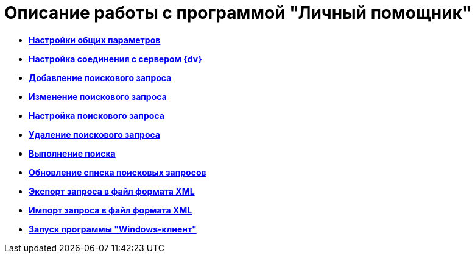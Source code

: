 = Описание работы с программой "Личный помощник"

* *xref:../topics/Settings_Assistant.adoc[Настройки общих параметров]* +
* *xref:../topics/Settings_Connection.adoc[Настройка соединения с сервером {dv}]* +
* *xref:../topics/Adding_Query.adoc[Добавление поискового запроса]* +
* *xref:../topics/Edit_Query.adoc[Изменение поискового запроса]* +
* *xref:../topics/Setting_Query.adoc[Настройка поискового запроса]* +
* *xref:../topics/Delet_Query.adoc[Удаление поискового запроса]* +
* *xref:../topics/runSearch.adoc[Выполнение поиска]* +
* *xref:../topics/Update_List_of_Queries.adoc[Обновление списка поисковых запросов]* +
* *xref:../topics/Export_to_Xml.adoc[Экспорт запроса в файл формата XML]* +
* *xref:../topics/Import_to_Xml.adoc[Импорт запроса в файл формата XML]* +
* *xref:../topics/Open_Navigator_of_PersonalAssistant.adoc[Запуск программы "Windows-клиент"]* +
